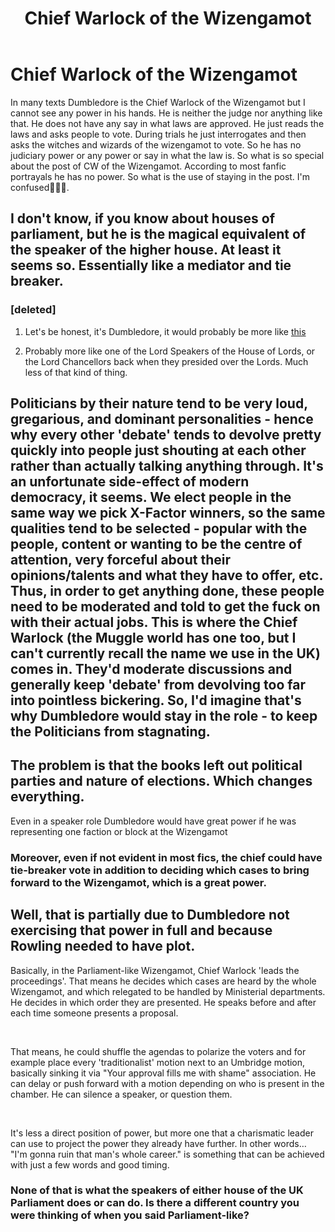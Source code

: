 #+TITLE: Chief Warlock of the Wizengamot

* Chief Warlock of the Wizengamot
:PROPERTIES:
:Author: OccasionRepulsive112
:Score: 10
:DateUnix: 1607267663.0
:DateShort: 2020-Dec-06
:END:
In many texts Dumbledore is the Chief Warlock of the Wizengamot but I cannot see any power in his hands. He is neither the judge nor anything like that. He does not have any say in what laws are approved. He just reads the laws and asks people to vote. During trials he just interrogates and then asks the witches and wizards of the wizengamot to vote. So he has no judiciary power or any power or say in what the law is. So what is so special about the post of CW of the Wizengamot. According to most fanfic portrayals he has no power. So what is the use of staying in the post. I'm confused🤔🤔🤔.


** I don't know, if you know about houses of parliament, but he is the magical equivalent of the speaker of the higher house. At least it seems so. Essentially like a mediator and tie breaker.
:PROPERTIES:
:Author: Subject-Gain
:Score: 11
:DateUnix: 1607267911.0
:DateShort: 2020-Dec-06
:END:

*** [deleted]
:PROPERTIES:
:Score: 2
:DateUnix: 1607274455.0
:DateShort: 2020-Dec-06
:END:

**** Let's be honest, it's Dumbledore, it would probably be more like [[https://youtu.be/BJcpajX7EdU][this]]
:PROPERTIES:
:Author: GabettB
:Score: 1
:DateUnix: 1607279440.0
:DateShort: 2020-Dec-06
:END:


**** Probably more like one of the Lord Speakers of the House of Lords, or the Lord Chancellors back when they presided over the Lords. Much less of that kind of thing.
:PROPERTIES:
:Author: Ibbot
:Score: 1
:DateUnix: 1607302150.0
:DateShort: 2020-Dec-07
:END:


** Politicians by their nature tend to be very loud, gregarious, and dominant personalities - hence why every other 'debate' tends to devolve pretty quickly into people just shouting at each other rather than actually talking anything through. It's an unfortunate side-effect of modern democracy, it seems. We elect people in the same way we pick X-Factor winners, so the same qualities tend to be selected - popular with the people, content or wanting to be the centre of attention, very forceful about their opinions/talents and what they have to offer, etc. Thus, in order to get anything done, these people need to be moderated and told to get the fuck on with their actual jobs. This is where the Chief Warlock (the Muggle world has one too, but I can't currently recall the name we use in the UK) comes in. They'd moderate discussions and generally keep 'debate' from devolving too far into pointless bickering. So, I'd imagine that's why Dumbledore would stay in the role - to keep the Politicians from stagnating.
:PROPERTIES:
:Author: Avalon1632
:Score: 9
:DateUnix: 1607269078.0
:DateShort: 2020-Dec-06
:END:


** The problem is that the books left out political parties and nature of elections. Which changes everything.

Even in a speaker role Dumbledore would have great power if he was representing one faction or block at the Wizengamot
:PROPERTIES:
:Author: Jon_Riptide
:Score: 5
:DateUnix: 1607278872.0
:DateShort: 2020-Dec-06
:END:

*** Moreover, even if not evident in most fics, the chief could have tie-breaker vote in addition to deciding which cases to bring forward to the Wizengamot, which is a great power.
:PROPERTIES:
:Author: Jon_Riptide
:Score: 5
:DateUnix: 1607280523.0
:DateShort: 2020-Dec-06
:END:


** Well, that is partially due to Dumbledore not exercising that power in full and because Rowling needed to have plot.

Basically, in the Parliament-like Wizengamot, Chief Warlock 'leads the proceedings'. That means he decides which cases are heard by the whole Wizengamot, and which relegated to be handled by Ministerial departments. He decides in which order they are presented. He speaks before and after each time someone presents a proposal.

​

That means, he could shuffle the agendas to polarize the voters and for example place every 'traditionalist' motion next to an Umbridge motion, basically sinking it via "Your approval fills me with shame" association. He can delay or push forward with a motion depending on who is present in the chamber. He can silence a speaker, or question them.

​

It's less a direct position of power, but more one that a charismatic leader can use to project the power they already have further. In other words... "I'm gonna ruin that man's whole career." is something that can be achieved with just a few words and good timing.
:PROPERTIES:
:Author: PuzzleheadedPool1
:Score: 4
:DateUnix: 1607283358.0
:DateShort: 2020-Dec-06
:END:

*** None of that is what the speakers of either house of the UK Parliament does or can do. Is there a different country you were thinking of when you said Parliament-like?
:PROPERTIES:
:Author: Ibbot
:Score: 2
:DateUnix: 1607302659.0
:DateShort: 2020-Dec-07
:END:
